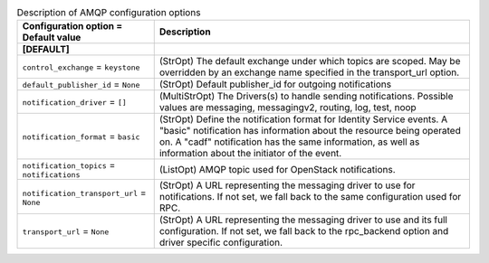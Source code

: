 ..
    Warning: Do not edit this file. It is automatically generated from the
    software project's code and your changes will be overwritten.

    The tool to generate this file lives in openstack-doc-tools repository.

    Please make any changes needed in the code, then run the
    autogenerate-config-doc tool from the openstack-doc-tools repository, or
    ask for help on the documentation mailing list, IRC channel or meeting.

.. list-table:: Description of AMQP configuration options
   :header-rows: 1
   :class: config-ref-table

   * - Configuration option = Default value
     - Description
   * - **[DEFAULT]**
     -
   * - ``control_exchange`` = ``keystone``
     - (StrOpt) The default exchange under which topics are scoped. May be overridden by an exchange name specified in the transport_url option.
   * - ``default_publisher_id`` = ``None``
     - (StrOpt) Default publisher_id for outgoing notifications
   * - ``notification_driver`` = ``[]``
     - (MultiStrOpt) The Drivers(s) to handle sending notifications. Possible values are messaging, messagingv2, routing, log, test, noop
   * - ``notification_format`` = ``basic``
     - (StrOpt) Define the notification format for Identity Service events. A "basic" notification has information about the resource being operated on. A "cadf" notification has the same information, as well as information about the initiator of the event.
   * - ``notification_topics`` = ``notifications``
     - (ListOpt) AMQP topic used for OpenStack notifications.
   * - ``notification_transport_url`` = ``None``
     - (StrOpt) A URL representing the messaging driver to use for notifications. If not set, we fall back to the same configuration used for RPC.
   * - ``transport_url`` = ``None``
     - (StrOpt) A URL representing the messaging driver to use and its full configuration. If not set, we fall back to the rpc_backend option and driver specific configuration.
